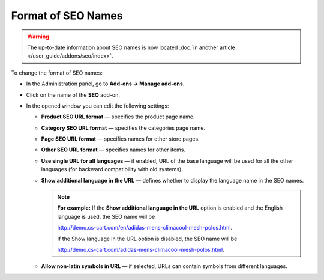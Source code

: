 *******************
Format of SEO Names
*******************

.. warning::

    The up-to-date information about SEO names is now located :doc:`in another article </user_guide/addons/seo/index>`.

To change the format of SEO names:

*   In the Administration panel, go to **Add-ons → Manage add-ons**.
*   Click on the name of the **SEO** add-on.
*   In the opened window you can edit the following settings:

    *   **Product SEO URL format** — specifies the product page name.
    *   **Category SEO URL format** — specifies the categories page name.
    *   **Page SEO URL format** — specifies names for other store pages.
    *   **Other SEO URL format** — specifies names for other items.
    *   **Use single URL for all languages** — if enabled, URL of the base language will be used for all the other languages (for backward compatibility with old systems).
    *   **Show additional language in the URL** — defines whether to display the language name in the SEO names.

	.. note ::

		**For example:** If the **Show additional language in the URL** option is enabled and the English language is used, the SEO name will be

		`http://demo.cs-cart.com/en/adidas-mens-climacool-mesh-polos.html <http://demo.cs-cart.com/en/adidas-mens-climacool-mesh-polos.html>`_.
		
		If the Show language in the URL option is disabled, the SEO name will be

		`http://demo.cs-cart.com/adidas-mens-climacool-mesh-polos.html <http://demo.cs-cart.com/adidas-mens-climacool-mesh-polos.html>`_.

    *   **Allow non-latin symbols in URL** — if selected, URLs can contain symbols from different languages.

.. image:: img/seo_01.png
    :align: center
    :alt: SEO settings
